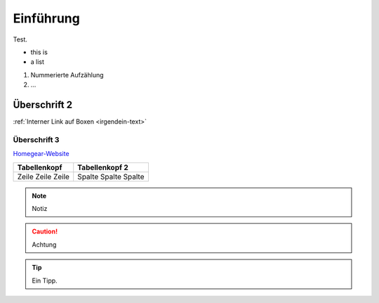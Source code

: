 Einführung
**********

Test.

* this is
* a list
  
#. Nummerierte Aufzählung
#. ...

Überschrift 2
=============

:ref:`Interner Link auf Boxen <irgendein-text>`

Überschrift 3
-------------

`Homegear-Website <https://homegear.eu>`_

+--------------+----------------+
| Tabellenkopf | Tabellenkopf 2 |
+==============+================+
| Zeile        | Spalte         |
| Zeile        | Spalte         |
| Zeile        | Spalte         |
+--------------+----------------+

.. _irgendein-text:

.. image:: logo.png

.. note:: Notiz

.. caution:: Achtung

.. tip:: Ein Tipp.

